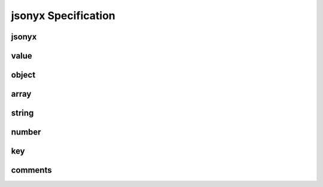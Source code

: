 jsonyx Specification
====================

jsonyx
------

.. image:: /_images/light/jsonyx.png
    :class: only-light
.. image:: /_images/dark/jsonyx.png
    :class: only-dark
.. productionlist:: jsonyx-grammar
    jsonyx: `value`

value
-----

.. image:: /_images/light/value.png
    :class: only-light
.. image:: /_images/dark/value.png
    :class: only-dark
.. productionlist:: jsonyx-grammar
    value: `comments`? ( `object` | `array` | `string` | `number` | 'true' | 'false' | 'null' ) `comments`?

object
------

.. image:: /_images/light/object.png
    :class: only-light
.. image:: /_images/dark/object.png
    :class: only-dark
.. productionlist:: jsonyx-grammar
    object: '{' ( `comments`? | ( ( `key` ':' `value` ) ++ ( ',' | `comments` ) ) ( ',' `comments`? )? ) '}'

array
-----

.. image:: /_images/light/array.png
    :class: only-light
.. image:: /_images/dark/array.png
    :class: only-dark
.. productionlist:: jsonyx-grammar
    array: '[' ( `comments`? | ( `value` ++ ( ',' | `comments` ) ) ( ',' `comments`? )? ) ']'

string
------

.. image:: /_images/light/string.png
    :class: only-light
.. image:: /_images/dark/string.png
    :class: only-dark
.. productionlist:: jsonyx-grammar
    string: '"' ( [^"\#x0-#x1F] | '\' ( ["\/bfnrt] | 'u' [0-9a-fA-F] [0-9a-fA-F] [0-9a-fA-F] [0-9a-fA-F] ) )* '"'

number
------

.. image:: /_images/light/number.png
    :class: only-light
.. image:: /_images/dark/number.png
    :class: only-dark
.. productionlist:: jsonyx-grammar
    number: '-'? ( ( '0' | [1-9] [0-9]* ) ( '.' [0-9]+ )? ( [eE] [+-]? [0-9]+ )? | 'Infinity' ) | 'NaN'

key
---

.. image:: /_images/light/key.png
    :class: only-light
.. image:: /_images/dark/key.png
    :class: only-dark
.. productionlist:: jsonyx-grammar
    key: `comments`? ( `string` | `~python-grammar:identifier` ) `comments`?

comments
--------

.. image:: /_images/light/comments.png
    :class: only-light
.. image:: /_images/dark/comments.png
    :class: only-dark
.. productionlist:: jsonyx-grammar
    comments: ( '//' [^#xA#xD]* | '/*' ( ( [^*]* '*'+ ) ++ [^*/] ) '/' | [#x9#xA#xD#x20] )+